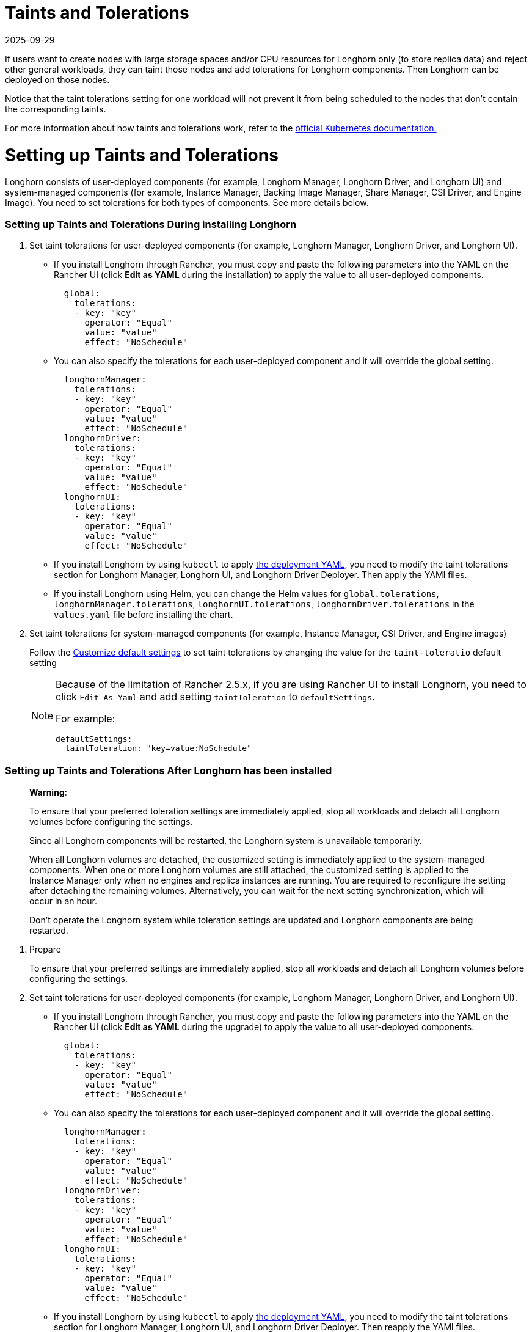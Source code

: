 = Taints and Tolerations
:revdate: 2025-09-29
:page-revdate: {revdate}
:doctype: book
:experimental:
:current-version: {page-component-version}

If users want to create nodes with large storage spaces and/or CPU resources for Longhorn only (to store replica data) and reject other general workloads, they can taint those nodes and add tolerations for Longhorn components. Then Longhorn can be deployed on those nodes.

Notice that the taint tolerations setting for one workload will not prevent it from being scheduled to the nodes that don't contain the corresponding taints.

For more information about how taints and tolerations work, refer to the https://kubernetes.io/docs/concepts/configuration/taint-and-toleration/[official Kubernetes documentation.]

= Setting up Taints and Tolerations

Longhorn consists of user-deployed components (for example, Longhorn Manager, Longhorn Driver, and Longhorn UI) and system-managed components (for example, Instance Manager, Backing Image Manager, Share Manager, CSI Driver, and Engine Image).
You need to set tolerations for both types of components. See more details below.

[discrete]
=== Setting up Taints and Tolerations During installing Longhorn

. Set taint tolerations for user-deployed components (for example, Longhorn Manager, Longhorn Driver, and Longhorn UI).
 ** If you install Longhorn through Rancher, you must copy and paste the following parameters into the YAML on the Rancher UI (click *Edit as YAML* during the installation) to apply the value to all user-deployed components.
+
[subs="+attributes",yaml]
----
  global:
    tolerations:
    - key: "key"
      operator: "Equal"
      value: "value"
      effect: "NoSchedule"
----

 ** You can also specify the tolerations for each user-deployed component and it will override the global setting.
+
[subs="+attributes",yaml]
----
  longhornManager:
    tolerations:
    - key: "key"
      operator: "Equal"
      value: "value"
      effect: "NoSchedule"
  longhornDriver:
    tolerations:
    - key: "key"
      operator: "Equal"
      value: "value"
      effect: "NoSchedule"
  longhornUI:
    tolerations:
    - key: "key"
      operator: "Equal"
      value: "value"
      effect: "NoSchedule"
----

 ** If you install Longhorn by using `kubectl` to apply https://raw.githubusercontent.com/longhorn/longhorn/v{patch-version}/deploy/longhorn.yaml[the deployment YAML], you need to modify the taint tolerations section for Longhorn Manager, Longhorn UI, and Longhorn Driver Deployer.
 Then apply the YAMl files.
 ** If you install Longhorn using Helm, you can change the Helm values for `global.tolerations`, `longhornManager.tolerations`, `longhornUI.tolerations`, `longhornDriver.tolerations` in the `values.yaml` file before installing the chart.
. Set taint tolerations for system-managed components (for example, Instance Manager, CSI Driver, and Engine images)
+
Follow the xref:longhorn-system/customize-default-settings.adoc[Customize default settings] to set taint tolerations by changing the value for the `taint-toleratio` default setting
+
[NOTE]
====
Because of the limitation of Rancher 2.5.x, if you are using Rancher UI to install Longhorn, you need to click `Edit As Yaml` and add setting `taintToleration` to `defaultSettings`.

For example:

[subs="+attributes",yaml]
----
defaultSettings:
  taintToleration: "key=value:NoSchedule"
----
====

[discrete]
=== Setting up Taints and Tolerations After Longhorn has been installed

____
*Warning*:

To ensure that your preferred toleration settings are immediately applied, stop all workloads and detach all Longhorn volumes before configuring the settings.

Since all Longhorn components will be restarted, the Longhorn system is unavailable temporarily.

When all Longhorn volumes are detached, the customized setting is immediately applied to the system-managed components.
When one or more Longhorn volumes are still attached, the customized setting is applied to the Instance Manager only when no engines and replica instances are running. You are required to reconfigure the setting after detaching the remaining volumes. Alternatively, you can wait for the next setting synchronization, which will occur in an hour.

Don't operate the Longhorn system while toleration settings are updated and Longhorn components are being restarted.
____

. Prepare
+
To ensure that your preferred settings are immediately applied, stop all workloads and detach all Longhorn volumes before configuring the settings.

. Set taint tolerations for user-deployed components (for example, Longhorn Manager, Longhorn Driver, and Longhorn UI).
 ** If you install Longhorn through Rancher, you must copy and paste the following parameters into the YAML on the Rancher UI (click *Edit as YAML* during the upgrade) to apply the value to all user-deployed components.
+
[subs="+attributes",yaml]
----
  global:
    tolerations:
    - key: "key"
      operator: "Equal"
      value: "value"
      effect: "NoSchedule"
----

 ** You can also specify the tolerations for each user-deployed component and it will override the global setting.
+
[subs="+attributes",yaml]
----
  longhornManager:
    tolerations:
    - key: "key"
      operator: "Equal"
      value: "value"
      effect: "NoSchedule"
  longhornDriver:
    tolerations:
    - key: "key"
      operator: "Equal"
      value: "value"
      effect: "NoSchedule"
  longhornUI:
    tolerations:
    - key: "key"
      operator: "Equal"
      value: "value"
      effect: "NoSchedule"
----

 ** If you install Longhorn by using `kubectl` to apply https://raw.githubusercontent.com/longhorn/longhorn/v{patch-version}/deploy/longhorn.yaml[the deployment YAML], you need to modify the taint tolerations section for Longhorn Manager, Longhorn UI, and Longhorn Driver Deployer.
Then reapply the YAMl files.
 ** If you install Longhorn using Helm, you can change the Helm values for `global.tolerations`, `longhornManager.tolerations`, `longhornUI.tolerations`, `longhornDriver.tolerations` in the `values.yaml` file, and then run `helm upgrade` to upgrade to the new version of the chart.
. Set taint tolerations for system-managed components (for example, Instance Manager, Backing Image Manager, Share Manager, CSI Driver, and Engine Image).
+
The taint toleration setting can be found at Longhorn UI under menu:Settings[Kubernetes Taint Toleration].

== History

* https://github.com/longhorn/longhorn/issues/584[Original feature request]
* https://github.com/longhorn/longhorn/issues/2120[Resolve the problem with GitOps]
